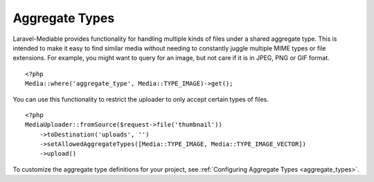 Aggregate Types
===============

.. highlight:: php

Laravel-Mediable provides functionality for handling multiple kinds of files under a shared aggregate type. This is intended to make it easy to find similar media without needing to constantly juggle multiple MIME types or file extensions. For example, you might want to query for an image, but not care if it is in JPEG, PNG or GIF format.

::

    <?php
    Media::where('aggregate_type', Media::TYPE_IMAGE)->get();


You can use this functionality to restrict the uploader to only accept certain types of files.

::

    <?php
    MediaUploader::fromSource($request->file('thumbnail'))
        ->toDestination('uploads', '')
        ->setAllowedAggregateTypes([Media::TYPE_IMAGE, Media::TYPE_IMAGE_VECTOR])
        ->upload()

To customize the aggregate type definitions for your project, see :ref:`Configuring Aggregate Types <aggregate_types>`.
